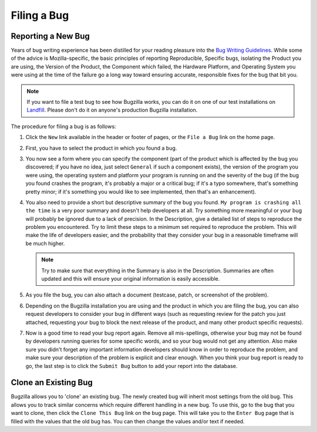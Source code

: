 .. _filing:

Filing a Bug
############

Reporting a New Bug
===================

Years of bug writing experience has been distilled for your
reading pleasure into the
`Bug Writing Guidelines <http://landfill.bugzilla.org/bugzilla-tip/page.cgi?id=bug-writing.html>`_.
While some of the advice is Mozilla-specific, the basic principles of
reporting Reproducible, Specific bugs, isolating the Product you are
using, the Version of the Product, the Component which failed, the
Hardware Platform, and Operating System you were using at the time of
the failure go a long way toward ensuring accurate, responsible fixes
for the bug that bit you.

.. note:: If you want to file a test bug to see how Bugzilla works,
   you can do it on one of our test installations on
   `Landfill <http://landfill.bugzilla.org/>`_. Please don't do it on anyone's
   production Bugzilla installation.

The procedure for filing a bug is as follows:

#. Click the ``New`` link available in the header or footer
   of pages, or the ``File a Bug`` link on the home page.

#. First, you have to select the product in which you found a bug.

#. You now see a form where you can specify the component (part of
   the product which is affected by the bug you discovered; if you have
   no idea, just select ``General`` if such a component exists),
   the version of the program you were using, the operating system and
   platform your program is running on and the severity of the bug (if the
   bug you found crashes the program, it's probably a major or a critical
   bug; if it's a typo somewhere, that's something pretty minor; if it's
   something you would like to see implemented, then that's an enhancement).

#. You also need to provide a short but descriptive summary of the bug you found.
   ``My program is crashing all the time`` is a very poor summary
   and doesn't help developers at all. Try something more meaningful or
   your bug will probably be ignored due to a lack of precision.
   In the Description, give a detailed list of steps to reproduce
   the problem you encountered. Try to limit these steps to a minimum set
   required to reproduce the problem. This will make the life of
   developers easier, and the probability that they consider your bug in
   a reasonable timeframe will be much higher.

   .. note:: Try to make sure that everything in the Summary is also in the 
      Description. Summaries are often updated and this will ensure your original
      information is easily accessible.

#. As you file the bug, you can also attach a document (testcase, patch,
   or screenshot of the problem).

#. Depending on the Bugzilla installation you are using and the product in
   which you are filing the bug, you can also request developers to consider
   your bug in different ways (such as requesting review for the patch you
   just attached, requesting your bug to block the next release of the
   product, and many other product specific requests).

#. Now is a good time to read your bug report again. Remove all mis-spellings,
   otherwise your bug may not be found by developers running queries for some
   specific words, and so your bug would not get any attention.
   Also make sure you didn't forget any important information developers
   should know in order to reproduce the problem, and make sure your
   description of the problem is explicit and clear enough.
   When you think your bug report is ready to go, the last step is to
   click the ``Submit Bug`` button to add your report into the database.

.. _cloning-a-bug:

Clone an Existing Bug
=====================

Bugzilla allows you to 'clone' an existing bug. The newly created bug will
inherit most settings from the old bug. This allows you to track similar
concerns which require different handling in a new bug. To use this, go to
the bug that you want to clone, then click the ``Clone This Bug``
link on the bug page. This will take you to the ``Enter Bug``
page that is filled with the values that the old bug has.
You can then change the values and/or text if needed.
